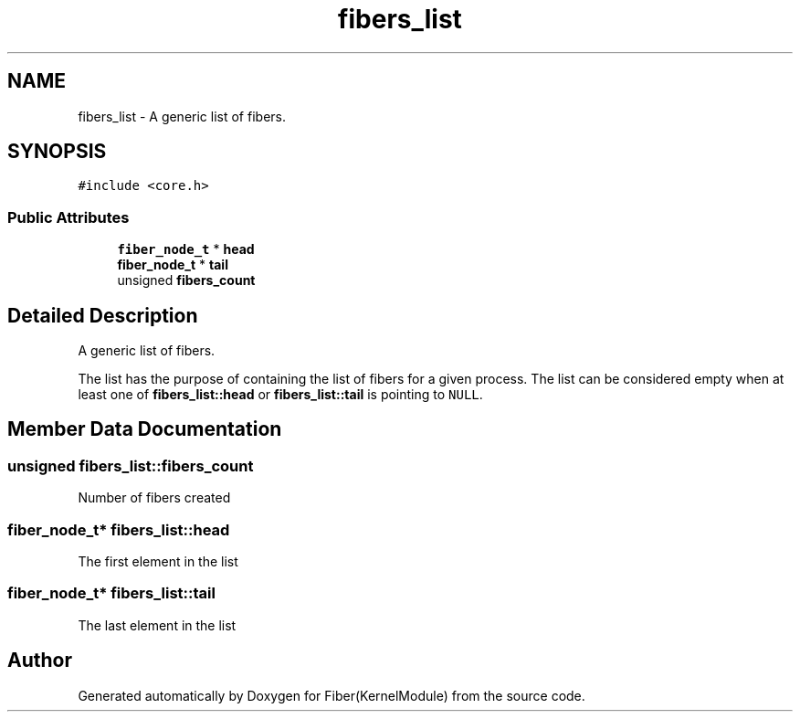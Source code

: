.TH "fibers_list" 3 "Mon May 14 2018" "Version 0.0.1b" "Fiber(KernelModule)" \" -*- nroff -*-
.ad l
.nh
.SH NAME
fibers_list \- A generic list of fibers\&.  

.SH SYNOPSIS
.br
.PP
.PP
\fC#include <core\&.h>\fP
.SS "Public Attributes"

.in +1c
.ti -1c
.RI "\fBfiber_node_t\fP * \fBhead\fP"
.br
.ti -1c
.RI "\fBfiber_node_t\fP * \fBtail\fP"
.br
.ti -1c
.RI "unsigned \fBfibers_count\fP"
.br
.in -1c
.SH "Detailed Description"
.PP 
A generic list of fibers\&. 

The list has the purpose of containing the list of fibers for a given process\&. The list can be considered empty when at least one of \fBfibers_list::head\fP or \fBfibers_list::tail\fP is pointing to \fCNULL\fP\&. 
.SH "Member Data Documentation"
.PP 
.SS "unsigned fibers_list::fibers_count"
Number of fibers created 
.SS "\fBfiber_node_t\fP* fibers_list::head"
The first element in the list 
.SS "\fBfiber_node_t\fP* fibers_list::tail"
The last element in the list 

.SH "Author"
.PP 
Generated automatically by Doxygen for Fiber(KernelModule) from the source code\&.
